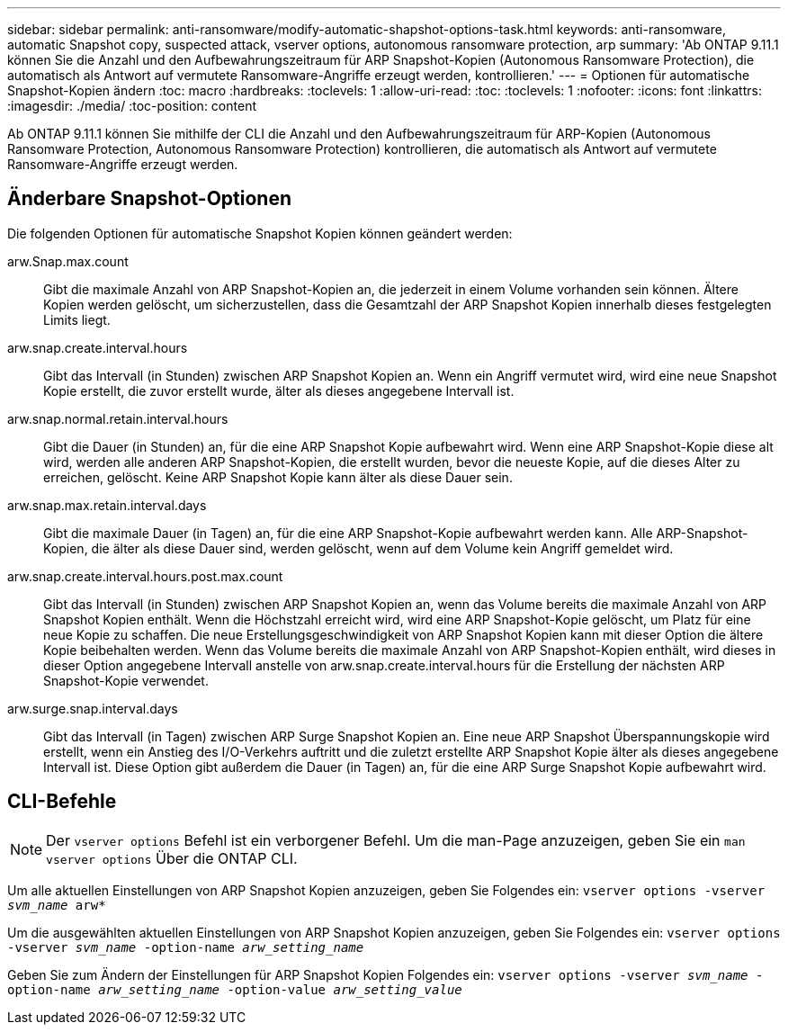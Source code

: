 ---
sidebar: sidebar 
permalink: anti-ransomware/modify-automatic-shapshot-options-task.html 
keywords: anti-ransomware, automatic Snapshot copy, suspected attack, vserver options, autonomous ransomware protection, arp 
summary: 'Ab ONTAP 9.11.1 können Sie die Anzahl und den Aufbewahrungszeitraum für ARP Snapshot-Kopien (Autonomous Ransomware Protection), die automatisch als Antwort auf vermutete Ransomware-Angriffe erzeugt werden, kontrollieren.' 
---
= Optionen für automatische Snapshot-Kopien ändern
:toc: macro
:hardbreaks:
:toclevels: 1
:allow-uri-read: 
:toc: 
:toclevels: 1
:nofooter: 
:icons: font
:linkattrs: 
:imagesdir: ./media/
:toc-position: content


[role="lead"]
Ab ONTAP 9.11.1 können Sie mithilfe der CLI die Anzahl und den Aufbewahrungszeitraum für ARP-Kopien (Autonomous Ransomware Protection, Autonomous Ransomware Protection) kontrollieren, die automatisch als Antwort auf vermutete Ransomware-Angriffe erzeugt werden.



== Änderbare Snapshot-Optionen

Die folgenden Optionen für automatische Snapshot Kopien können geändert werden:

arw.Snap.max.count:: Gibt die maximale Anzahl von ARP Snapshot-Kopien an, die jederzeit in einem Volume vorhanden sein können. Ältere Kopien werden gelöscht, um sicherzustellen, dass die Gesamtzahl der ARP Snapshot Kopien innerhalb dieses festgelegten Limits liegt.
arw.snap.create.interval.hours:: Gibt das Intervall (in Stunden) zwischen ARP Snapshot Kopien an. Wenn ein Angriff vermutet wird, wird eine neue Snapshot Kopie erstellt, die zuvor erstellt wurde, älter als dieses angegebene Intervall ist.
arw.snap.normal.retain.interval.hours:: Gibt die Dauer (in Stunden) an, für die eine ARP Snapshot Kopie aufbewahrt wird. Wenn eine ARP Snapshot-Kopie diese alt wird, werden alle anderen ARP Snapshot-Kopien, die erstellt wurden, bevor die neueste Kopie, auf die dieses Alter zu erreichen, gelöscht. Keine ARP Snapshot Kopie kann älter als diese Dauer sein.
arw.snap.max.retain.interval.days:: Gibt die maximale Dauer (in Tagen) an, für die eine ARP Snapshot-Kopie aufbewahrt werden kann. Alle ARP-Snapshot-Kopien, die älter als diese Dauer sind, werden gelöscht, wenn auf dem Volume kein Angriff gemeldet wird.
arw.snap.create.interval.hours.post.max.count:: Gibt das Intervall (in Stunden) zwischen ARP Snapshot Kopien an, wenn das Volume bereits die maximale Anzahl von ARP Snapshot Kopien enthält. Wenn die Höchstzahl erreicht wird, wird eine ARP Snapshot-Kopie gelöscht, um Platz für eine neue Kopie zu schaffen. Die neue Erstellungsgeschwindigkeit von ARP Snapshot Kopien kann mit dieser Option die ältere Kopie beibehalten werden. Wenn das Volume bereits die maximale Anzahl von ARP Snapshot-Kopien enthält, wird dieses in dieser Option angegebene Intervall anstelle von arw.snap.create.interval.hours für die Erstellung der nächsten ARP Snapshot-Kopie verwendet.
arw.surge.snap.interval.days:: Gibt das Intervall (in Tagen) zwischen ARP Surge Snapshot Kopien an. Eine neue ARP Snapshot Überspannungskopie wird erstellt, wenn ein Anstieg des I/O-Verkehrs auftritt und die zuletzt erstellte ARP Snapshot Kopie älter als dieses angegebene Intervall ist. Diese Option gibt außerdem die Dauer (in Tagen) an, für die eine ARP Surge Snapshot Kopie aufbewahrt wird.




== CLI-Befehle


NOTE: Der `vserver options` Befehl ist ein verborgener Befehl. Um die man-Page anzuzeigen, geben Sie ein `man vserver options` Über die ONTAP CLI.

Um alle aktuellen Einstellungen von ARP Snapshot Kopien anzuzeigen, geben Sie Folgendes ein:
`vserver options -vserver _svm_name_ arw*`

Um die ausgewählten aktuellen Einstellungen von ARP Snapshot Kopien anzuzeigen, geben Sie Folgendes ein:
`vserver options -vserver _svm_name_ -option-name _arw_setting_name_`

Geben Sie zum Ändern der Einstellungen für ARP Snapshot Kopien Folgendes ein:
`vserver options -vserver _svm_name_ -option-name _arw_setting_name_ -option-value _arw_setting_value_`
